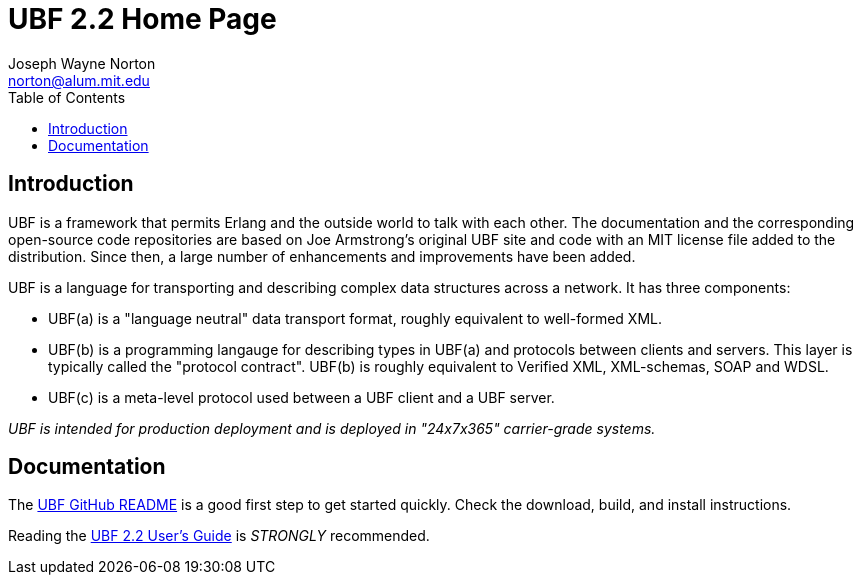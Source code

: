 // -*- Doc -*-
// vim: set syntax=asciidoc:

= UBF 2.2 Home Page
Joseph Wayne Norton <norton@alum.mit.edu>
:Author Initials: JWN
:title: Universal Binary Format
:description: UBF 2.2 Home Page
:footer: Functional programming for the better good!
:brand: UBF
:brandref: https://github.com/ubf
:doctype: article
:toc2:
:data-uri:
:backend: bootstrap-docs
:link-assets:
:glyphicons: http://glyphicons.com[Glyphicons]

== Introduction

UBF is a framework that permits Erlang and the outside world to talk
with each other.  The documentation and the corresponding open-source
code repositories are based on Joe Armstrong's original UBF site and
code with an MIT license file added to the distribution.  Since then,
a large number of enhancements and improvements have been added.

UBF is a language for transporting and describing complex data
structures across a network.  It has three components:

- UBF(a) is a "language neutral" data transport format, roughly
  equivalent to well-formed XML.

- UBF(b) is a programming langauge for describing types in UBF(a) and
  protocols between clients and servers.  This layer is typically
  called the "protocol contract".  UBF(b) is roughly equivalent to
  Verified XML, XML-schemas, SOAP and WDSL.

- UBF(c) is a meta-level protocol used between a UBF client and a UBF
  server.

_UBF is intended for production deployment and is deployed in
"24x7x365" carrier-grade systems._

== Documentation

The link:http://github.com/ubf/ubf[UBF GitHub README] is a good first
step to get started quickly.  Check the download, build, and install
instructions.

Reading the link:ubf-user-guide.en.html[UBF 2.2 User's Guide] is
_STRONGLY_ recommended.
